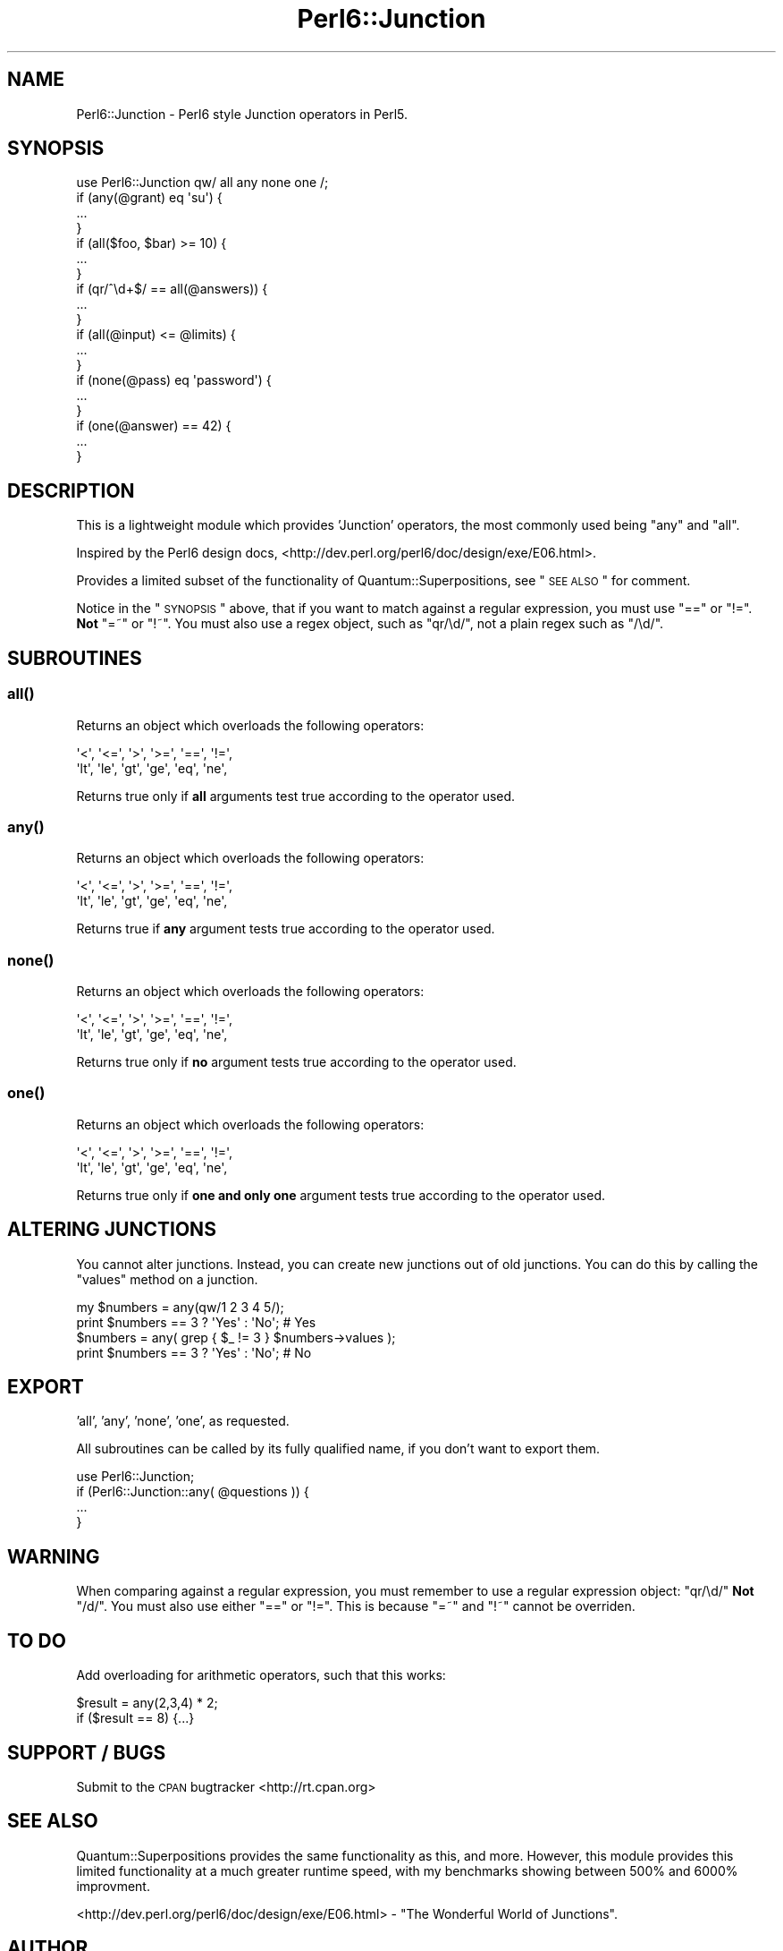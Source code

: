 .\" Automatically generated by Pod::Man 2.22 (Pod::Simple 3.07)
.\"
.\" Standard preamble:
.\" ========================================================================
.de Sp \" Vertical space (when we can't use .PP)
.if t .sp .5v
.if n .sp
..
.de Vb \" Begin verbatim text
.ft CW
.nf
.ne \\$1
..
.de Ve \" End verbatim text
.ft R
.fi
..
.\" Set up some character translations and predefined strings.  \*(-- will
.\" give an unbreakable dash, \*(PI will give pi, \*(L" will give a left
.\" double quote, and \*(R" will give a right double quote.  \*(C+ will
.\" give a nicer C++.  Capital omega is used to do unbreakable dashes and
.\" therefore won't be available.  \*(C` and \*(C' expand to `' in nroff,
.\" nothing in troff, for use with C<>.
.tr \(*W-
.ds C+ C\v'-.1v'\h'-1p'\s-2+\h'-1p'+\s0\v'.1v'\h'-1p'
.ie n \{\
.    ds -- \(*W-
.    ds PI pi
.    if (\n(.H=4u)&(1m=24u) .ds -- \(*W\h'-12u'\(*W\h'-12u'-\" diablo 10 pitch
.    if (\n(.H=4u)&(1m=20u) .ds -- \(*W\h'-12u'\(*W\h'-8u'-\"  diablo 12 pitch
.    ds L" ""
.    ds R" ""
.    ds C` ""
.    ds C' ""
'br\}
.el\{\
.    ds -- \|\(em\|
.    ds PI \(*p
.    ds L" ``
.    ds R" ''
'br\}
.\"
.\" Escape single quotes in literal strings from groff's Unicode transform.
.ie \n(.g .ds Aq \(aq
.el       .ds Aq '
.\"
.\" If the F register is turned on, we'll generate index entries on stderr for
.\" titles (.TH), headers (.SH), subsections (.SS), items (.Ip), and index
.\" entries marked with X<> in POD.  Of course, you'll have to process the
.\" output yourself in some meaningful fashion.
.ie \nF \{\
.    de IX
.    tm Index:\\$1\t\\n%\t"\\$2"
..
.    nr % 0
.    rr F
.\}
.el \{\
.    de IX
..
.\}
.\"
.\" Accent mark definitions (@(#)ms.acc 1.5 88/02/08 SMI; from UCB 4.2).
.\" Fear.  Run.  Save yourself.  No user-serviceable parts.
.    \" fudge factors for nroff and troff
.if n \{\
.    ds #H 0
.    ds #V .8m
.    ds #F .3m
.    ds #[ \f1
.    ds #] \fP
.\}
.if t \{\
.    ds #H ((1u-(\\\\n(.fu%2u))*.13m)
.    ds #V .6m
.    ds #F 0
.    ds #[ \&
.    ds #] \&
.\}
.    \" simple accents for nroff and troff
.if n \{\
.    ds ' \&
.    ds ` \&
.    ds ^ \&
.    ds , \&
.    ds ~ ~
.    ds /
.\}
.if t \{\
.    ds ' \\k:\h'-(\\n(.wu*8/10-\*(#H)'\'\h"|\\n:u"
.    ds ` \\k:\h'-(\\n(.wu*8/10-\*(#H)'\`\h'|\\n:u'
.    ds ^ \\k:\h'-(\\n(.wu*10/11-\*(#H)'^\h'|\\n:u'
.    ds , \\k:\h'-(\\n(.wu*8/10)',\h'|\\n:u'
.    ds ~ \\k:\h'-(\\n(.wu-\*(#H-.1m)'~\h'|\\n:u'
.    ds / \\k:\h'-(\\n(.wu*8/10-\*(#H)'\z\(sl\h'|\\n:u'
.\}
.    \" troff and (daisy-wheel) nroff accents
.ds : \\k:\h'-(\\n(.wu*8/10-\*(#H+.1m+\*(#F)'\v'-\*(#V'\z.\h'.2m+\*(#F'.\h'|\\n:u'\v'\*(#V'
.ds 8 \h'\*(#H'\(*b\h'-\*(#H'
.ds o \\k:\h'-(\\n(.wu+\w'\(de'u-\*(#H)/2u'\v'-.3n'\*(#[\z\(de\v'.3n'\h'|\\n:u'\*(#]
.ds d- \h'\*(#H'\(pd\h'-\w'~'u'\v'-.25m'\f2\(hy\fP\v'.25m'\h'-\*(#H'
.ds D- D\\k:\h'-\w'D'u'\v'-.11m'\z\(hy\v'.11m'\h'|\\n:u'
.ds th \*(#[\v'.3m'\s+1I\s-1\v'-.3m'\h'-(\w'I'u*2/3)'\s-1o\s+1\*(#]
.ds Th \*(#[\s+2I\s-2\h'-\w'I'u*3/5'\v'-.3m'o\v'.3m'\*(#]
.ds ae a\h'-(\w'a'u*4/10)'e
.ds Ae A\h'-(\w'A'u*4/10)'E
.    \" corrections for vroff
.if v .ds ~ \\k:\h'-(\\n(.wu*9/10-\*(#H)'\s-2\u~\d\s+2\h'|\\n:u'
.if v .ds ^ \\k:\h'-(\\n(.wu*10/11-\*(#H)'\v'-.4m'^\v'.4m'\h'|\\n:u'
.    \" for low resolution devices (crt and lpr)
.if \n(.H>23 .if \n(.V>19 \
\{\
.    ds : e
.    ds 8 ss
.    ds o a
.    ds d- d\h'-1'\(ga
.    ds D- D\h'-1'\(hy
.    ds th \o'bp'
.    ds Th \o'LP'
.    ds ae ae
.    ds Ae AE
.\}
.rm #[ #] #H #V #F C
.\" ========================================================================
.\"
.IX Title "Perl6::Junction 3"
.TH Perl6::Junction 3 "2008-06-20" "perl v5.10.1" "User Contributed Perl Documentation"
.\" For nroff, turn off justification.  Always turn off hyphenation; it makes
.\" way too many mistakes in technical documents.
.if n .ad l
.nh
.SH "NAME"
Perl6::Junction \- Perl6 style Junction operators in Perl5.
.SH "SYNOPSIS"
.IX Header "SYNOPSIS"
.Vb 1
\&  use Perl6::Junction qw/ all any none one /;
\&  
\&  if (any(@grant) eq \*(Aqsu\*(Aq) {
\&    ...
\&  }
\&  
\&  if (all($foo, $bar) >= 10) {
\&    ...
\&  }
\&  
\&  if (qr/^\ed+$/ == all(@answers)) {
\&    ...
\&  }
\&  
\&  if (all(@input) <= @limits) {
\&    ...
\&  }
\&  
\&  if (none(@pass) eq \*(Aqpassword\*(Aq) {
\&    ...
\&  }
\&  
\&  if (one(@answer) == 42) {
\&    ...
\&  }
.Ve
.SH "DESCRIPTION"
.IX Header "DESCRIPTION"
This is a lightweight module which provides 'Junction' operators, the most 
commonly used being \f(CW\*(C`any\*(C'\fR and \f(CW\*(C`all\*(C'\fR.
.PP
Inspired by the Perl6 design docs, 
<http://dev.perl.org/perl6/doc/design/exe/E06.html>.
.PP
Provides a limited subset of the functionality of Quantum::Superpositions, 
see \*(L"\s-1SEE\s0 \s-1ALSO\s0\*(R" for comment.
.PP
Notice in the \*(L"\s-1SYNOPSIS\s0\*(R" above, that if you want to match against a 
regular expression, you must use \f(CW\*(C`==\*(C'\fR or \f(CW\*(C`!=\*(C'\fR. \fBNot\fR \f(CW\*(C`=~\*(C'\fR or \f(CW\*(C`!~\*(C'\fR. You 
must also use a regex object, such as \f(CW\*(C`qr/\ed/\*(C'\fR, not a plain regex such as 
\&\f(CW\*(C`/\ed/\*(C'\fR.
.SH "SUBROUTINES"
.IX Header "SUBROUTINES"
.SS "\fIall()\fP"
.IX Subsection "all()"
Returns an object which overloads the following operators:
.PP
.Vb 2
\&  \*(Aq<\*(Aq,  \*(Aq<=\*(Aq, \*(Aq>\*(Aq,  \*(Aq>=\*(Aq, \*(Aq==\*(Aq, \*(Aq!=\*(Aq, 
\&  \*(Aqlt\*(Aq, \*(Aqle\*(Aq, \*(Aqgt\*(Aq, \*(Aqge\*(Aq, \*(Aqeq\*(Aq, \*(Aqne\*(Aq,
.Ve
.PP
Returns true only if \fBall\fR arguments test true according to the operator 
used.
.SS "\fIany()\fP"
.IX Subsection "any()"
Returns an object which overloads the following operators:
.PP
.Vb 2
\&  \*(Aq<\*(Aq,  \*(Aq<=\*(Aq, \*(Aq>\*(Aq,  \*(Aq>=\*(Aq, \*(Aq==\*(Aq, \*(Aq!=\*(Aq, 
\&  \*(Aqlt\*(Aq, \*(Aqle\*(Aq, \*(Aqgt\*(Aq, \*(Aqge\*(Aq, \*(Aqeq\*(Aq, \*(Aqne\*(Aq,
.Ve
.PP
Returns true if \fBany\fR argument tests true according to the operator used.
.SS "\fInone()\fP"
.IX Subsection "none()"
Returns an object which overloads the following operators:
.PP
.Vb 2
\&  \*(Aq<\*(Aq,  \*(Aq<=\*(Aq, \*(Aq>\*(Aq,  \*(Aq>=\*(Aq, \*(Aq==\*(Aq, \*(Aq!=\*(Aq, 
\&  \*(Aqlt\*(Aq, \*(Aqle\*(Aq, \*(Aqgt\*(Aq, \*(Aqge\*(Aq, \*(Aqeq\*(Aq, \*(Aqne\*(Aq,
.Ve
.PP
Returns true only if \fBno\fR argument tests true according to the operator 
used.
.SS "\fIone()\fP"
.IX Subsection "one()"
Returns an object which overloads the following operators:
.PP
.Vb 2
\&  \*(Aq<\*(Aq,  \*(Aq<=\*(Aq, \*(Aq>\*(Aq,  \*(Aq>=\*(Aq, \*(Aq==\*(Aq, \*(Aq!=\*(Aq, 
\&  \*(Aqlt\*(Aq, \*(Aqle\*(Aq, \*(Aqgt\*(Aq, \*(Aqge\*(Aq, \*(Aqeq\*(Aq, \*(Aqne\*(Aq,
.Ve
.PP
Returns true only if \fBone and only one\fR argument tests true according to 
the operator used.
.SH "ALTERING JUNCTIONS"
.IX Header "ALTERING JUNCTIONS"
You cannot alter junctions.  Instead, you can create new junctions out of old
junctions.  You can do this by calling the \f(CW\*(C`values\*(C'\fR method on a junction.
.PP
.Vb 2
\& my $numbers = any(qw/1 2 3 4 5/);
\& print $numbers == 3 ? \*(AqYes\*(Aq : \*(AqNo\*(Aq;   # Yes
\&
\& $numbers = any( grep { $_ != 3 } $numbers\->values );
\& print $numbers == 3 ? \*(AqYes\*(Aq : \*(AqNo\*(Aq;   # No
.Ve
.SH "EXPORT"
.IX Header "EXPORT"
\&'all', 'any', 'none', 'one', as requested.
.PP
All subroutines can be called by its fully qualified name, if you don't 
want to export them.
.PP
.Vb 1
\&  use Perl6::Junction;
\&  
\&  if (Perl6::Junction::any( @questions )) {
\&    ...
\&  }
.Ve
.SH "WARNING"
.IX Header "WARNING"
When comparing against a regular expression, you must remember to use a 
regular expression object: \f(CW\*(C`qr/\ed/\*(C'\fR \fBNot\fR \f(CW\*(C`/d/\*(C'\fR. You must also use either 
\&\f(CW\*(C`==\*(C'\fR or \f(CW\*(C`!=\*(C'\fR. This is because \f(CW\*(C`=~\*(C'\fR and \f(CW\*(C`!~\*(C'\fR cannot be overriden.
.SH "TO DO"
.IX Header "TO DO"
Add overloading for arithmetic operators, such that this works:
.PP
.Vb 1
\&  $result = any(2,3,4) * 2;
\&  
\&  if ($result == 8) {...}
.Ve
.SH "SUPPORT / BUGS"
.IX Header "SUPPORT / BUGS"
Submit to the \s-1CPAN\s0 bugtracker <http://rt.cpan.org>
.SH "SEE ALSO"
.IX Header "SEE ALSO"
Quantum::Superpositions provides the same functionality as this, and 
more. However, this module provides this limited functionality at a much 
greater runtime speed, with my benchmarks showing between 500% and 6000% 
improvment.
.PP
<http://dev.perl.org/perl6/doc/design/exe/E06.html> \- \*(L"The Wonderful World 
of Junctions\*(R".
.SH "AUTHOR"
.IX Header "AUTHOR"
Carl Franks
.SH "ACKNOWLEDGEMENTS"
.IX Header "ACKNOWLEDGEMENTS"
Thanks to \f(CW\*(C`Curtis "Ovid" Poe\*(C'\fR for the \*(L"\s-1ALTERING\s0 \s-1JUNCTIONS\s0\*(R" changes in
release \f(CW0.40000\fR.
.SH "COPYRIGHT AND LICENSE"
.IX Header "COPYRIGHT AND LICENSE"
Copyright 2005, Carl Franks.  All rights reserved.
.PP
This library is free software; you can redistribute it and/or modify it under 
the same terms as Perl itself (perlgpl, perlartistic).
